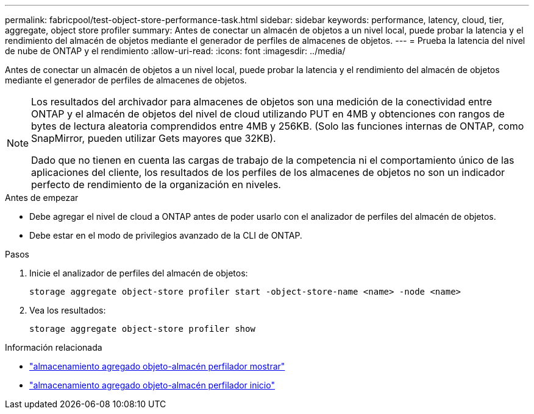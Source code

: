 ---
permalink: fabricpool/test-object-store-performance-task.html 
sidebar: sidebar 
keywords: performance, latency, cloud, tier, aggregate, object store profiler 
summary: Antes de conectar un almacén de objetos a un nivel local, puede probar la latencia y el rendimiento del almacén de objetos mediante el generador de perfiles de almacenes de objetos. 
---
= Prueba la latencia del nivel de nube de ONTAP y el rendimiento
:allow-uri-read: 
:icons: font
:imagesdir: ../media/


[role="lead"]
Antes de conectar un almacén de objetos a un nivel local, puede probar la latencia y el rendimiento del almacén de objetos mediante el generador de perfiles de almacenes de objetos.

[NOTE]
====
Los resultados del archivador para almacenes de objetos son una medición de la conectividad entre ONTAP y el almacén de objetos del nivel de cloud utilizando PUT en 4MB y obtenciones con rangos de bytes de lectura aleatoria comprendidos entre 4MB y 256KB. (Solo las funciones internas de ONTAP, como SnapMirror, pueden utilizar Gets mayores que 32KB).

Dado que no tienen en cuenta las cargas de trabajo de la competencia ni el comportamiento único de las aplicaciones del cliente, los resultados de los perfiles de los almacenes de objetos no son un indicador perfecto de rendimiento de la organización en niveles.

====
.Antes de empezar
* Debe agregar el nivel de cloud a ONTAP antes de poder usarlo con el analizador de perfiles del almacén de objetos.
* Debe estar en el modo de privilegios avanzado de la CLI de ONTAP.


.Pasos
. Inicie el analizador de perfiles del almacén de objetos:
+
`storage aggregate object-store profiler start -object-store-name <name> -node <name>`

. Vea los resultados:
+
`storage aggregate object-store profiler show`



.Información relacionada
* link:https://docs.netapp.com/us-en/ontap-cli/storage-aggregate-object-store-profiler-show.html["almacenamiento agregado objeto-almacén perfilador mostrar"^]
* link:https://docs.netapp.com/us-en/ontap-cli/storage-aggregate-object-store-profiler-start.html["almacenamiento agregado objeto-almacén perfilador inicio"^]

